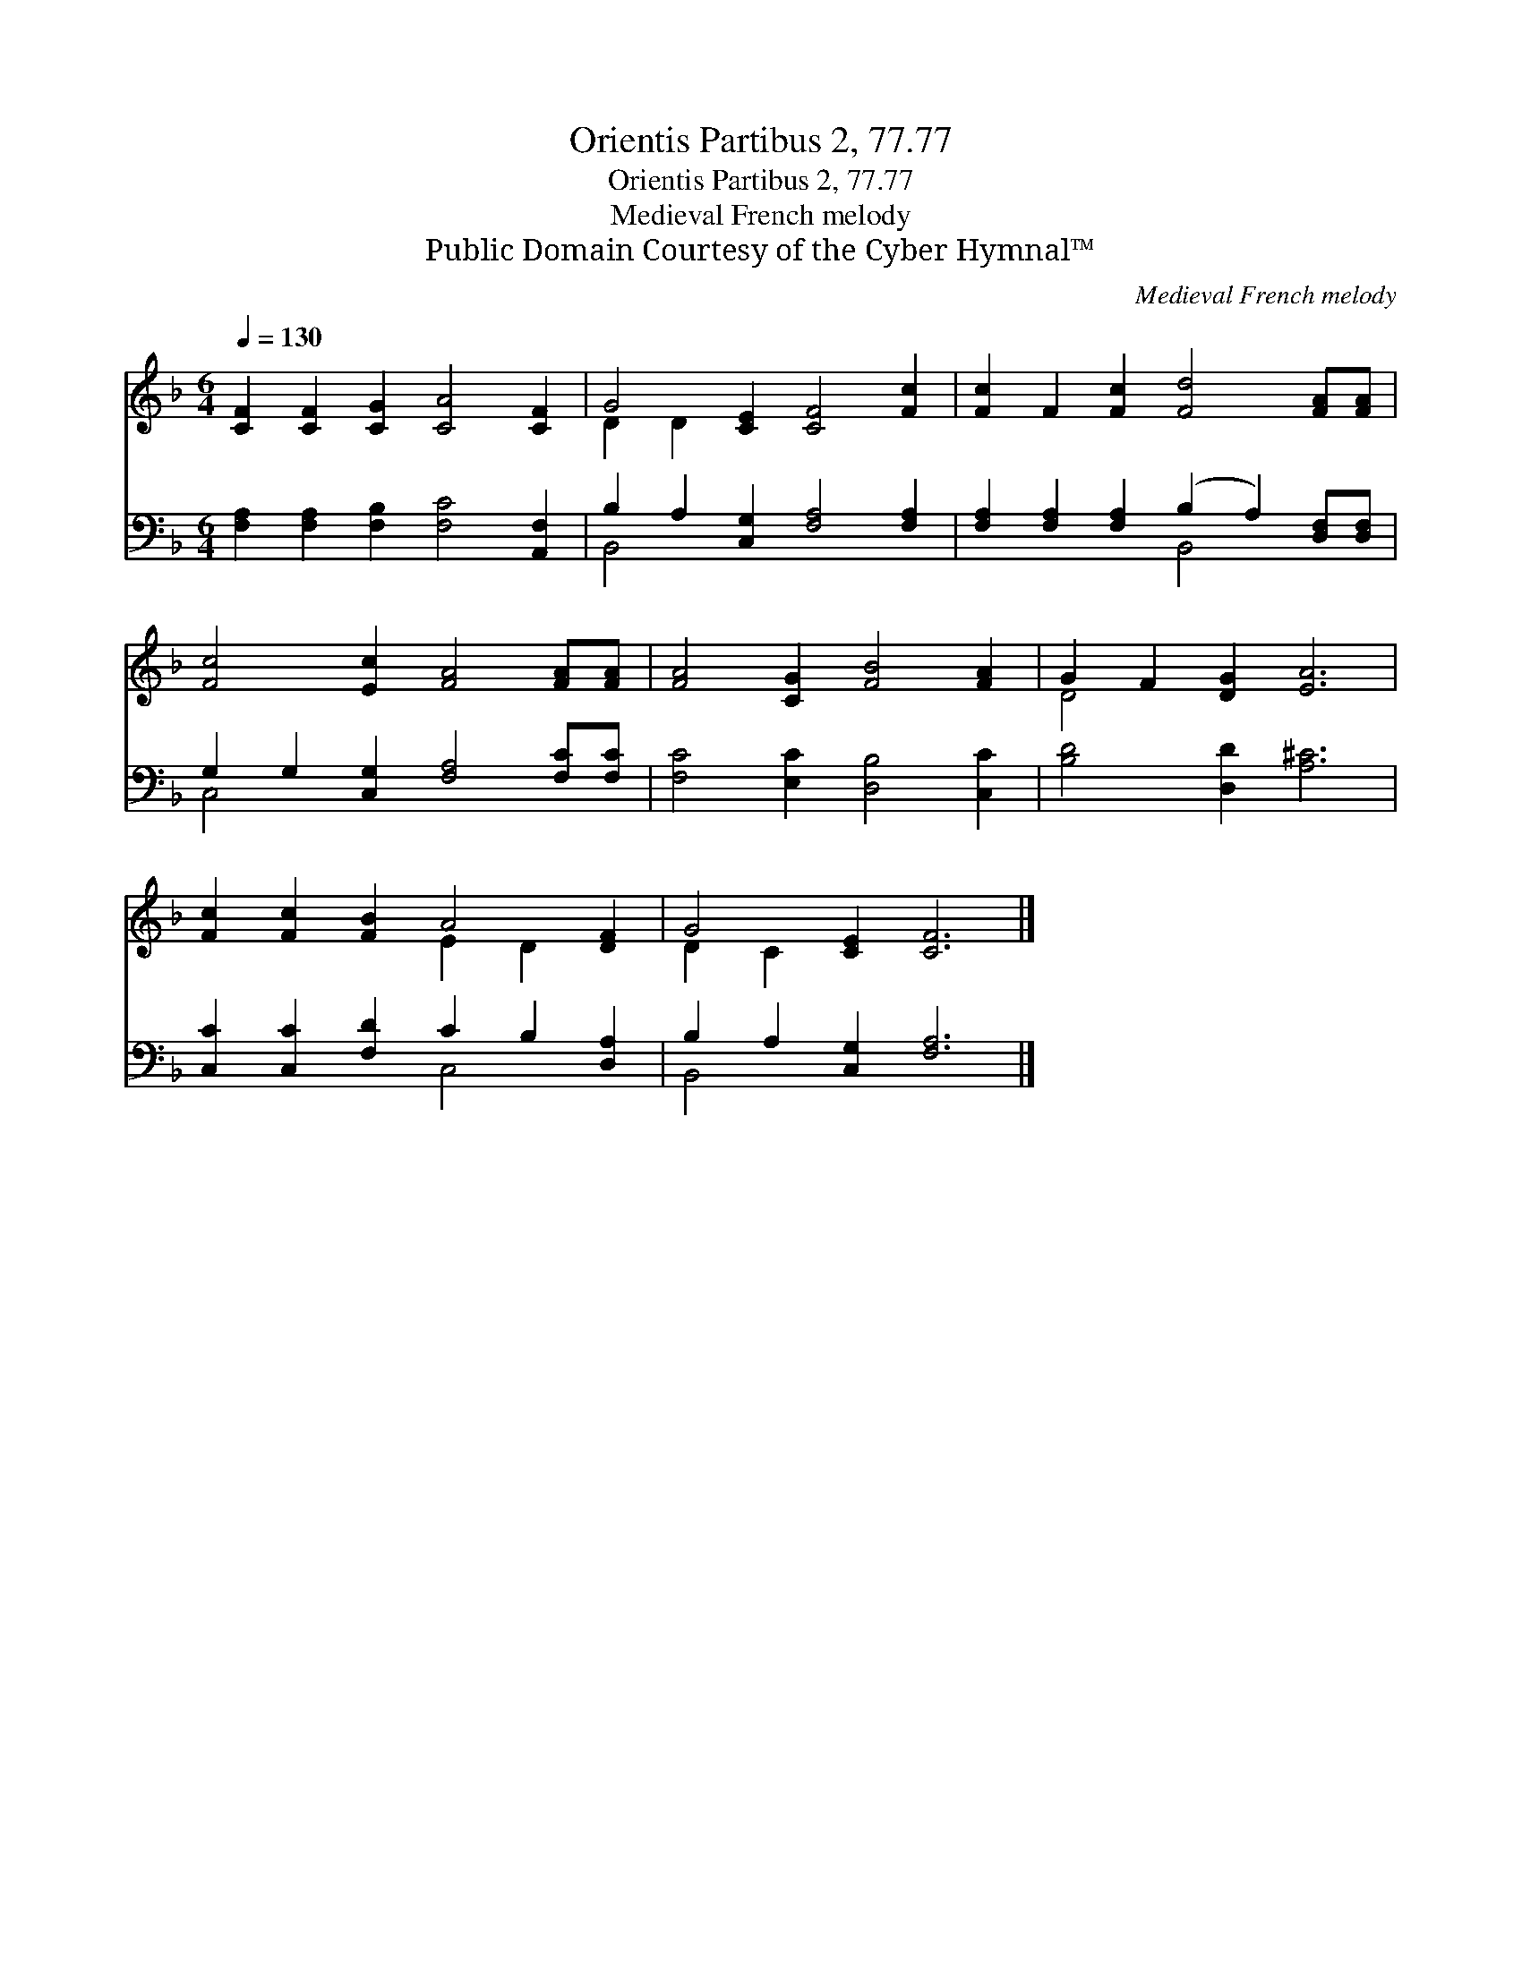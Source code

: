 X:1
T:Orientis Partibus 2, 77.77
T:Orientis Partibus 2, 77.77
T:Medieval French melody
T:Public Domain Courtesy of the Cyber Hymnal™
C:Medieval French melody
Z:Public Domain
Z:Courtesy of the Cyber Hymnal™
%%score ( 1 2 ) ( 3 4 )
L:1/8
Q:1/4=130
M:6/4
K:F
V:1 treble 
V:2 treble 
V:3 bass 
V:4 bass 
V:1
 [CF]2 [CF]2 [CG]2 [CA]4 [CF]2 | G4 [CE]2 [CF]4 [Fc]2 | [Fc]2 F2 [Fc]2 [Fd]4 [FA][FA] | %3
 [Fc]4 [Ec]2 [FA]4 [FA][FA] | [FA]4 [CG]2 [FB]4 [FA]2 | G2 F2 [DG]2 [EA]6 | %6
 [Fc]2 [Fc]2 [FB]2 A4 [DF]2 | G4 [CE]2 [CF]6 |] %8
V:2
 x12 | D2 D2 x8 | x12 | x12 | x12 | D4 x8 | x6 E2 D2 x2 | D2 C2 x8 |] %8
V:3
 [F,A,]2 [F,A,]2 [F,B,]2 [F,C]4 [A,,F,]2 | B,2 A,2 [C,G,]2 [F,A,]4 [F,A,]2 | %2
 [F,A,]2 [F,A,]2 [F,A,]2 (B,2 A,2) [D,F,][D,F,] | G,2 G,2 [C,G,]2 [F,A,]4 [F,C][F,C] | %4
 [F,C]4 [E,C]2 [D,B,]4 [C,C]2 | [B,D]4 [D,D]2 [A,^C]6 | [C,C]2 [C,C]2 [F,D]2 C2 B,2 [D,A,]2 | %7
 B,2 A,2 [C,G,]2 [F,A,]6 |] %8
V:4
 x12 | B,,4 x8 | x6 B,,4 x2 | C,4 x8 | x12 | x12 | x6 C,4 x2 | B,,4 x8 |] %8

